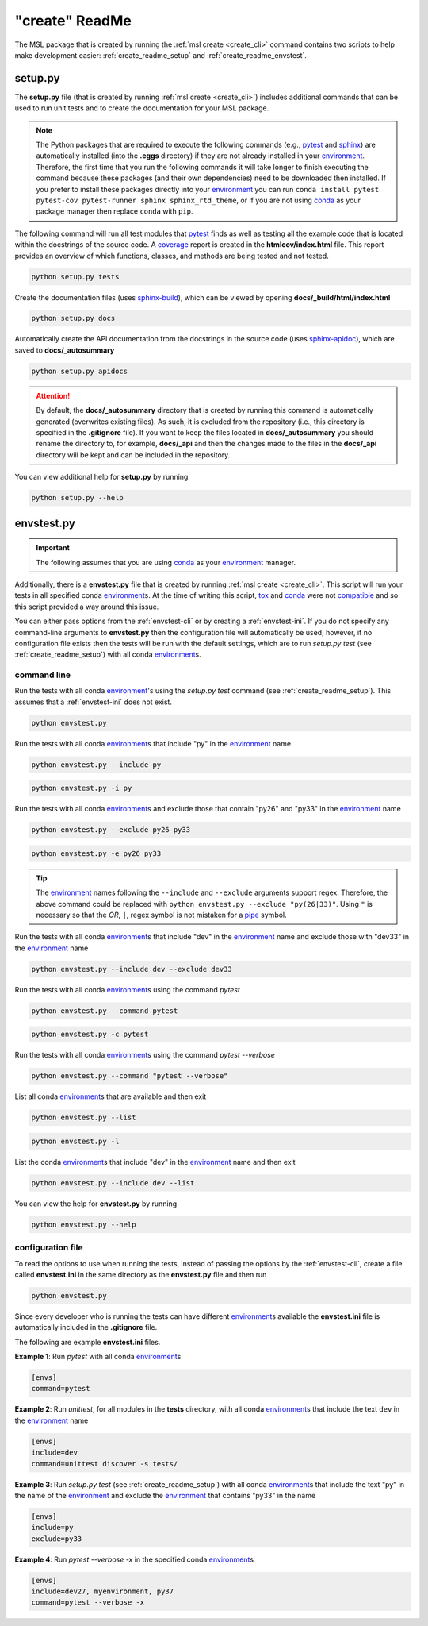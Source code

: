 .. _create_readme:

"create" ReadMe
===============

The MSL package that is created by running the :ref:`msl create <create_cli>` command contains two scripts
to help make development easier: :ref:`create_readme_setup` and :ref:`create_readme_envstest`.

.. _create_readme_setup:

setup.py
--------

The **setup.py** file (that is created by running :ref:`msl create <create_cli>`) includes additional commands
that can be used to run unit tests and to create the documentation for your MSL package.

.. note::
   The Python packages that are required to execute the following commands (e.g., pytest_ and sphinx_) are
   automatically installed (into the **.eggs** directory) if they are not already installed in your
   environment_. Therefore, the first time that you run the following commands it will take longer to finish
   executing the command because these packages (and their own dependencies) need to be downloaded then installed.
   If you prefer to install these packages directly into your environment_ you can run
   ``conda install pytest pytest-cov pytest-runner sphinx sphinx_rtd_theme``, or if you are not using conda_ as
   your package manager then replace ``conda`` with ``pip``.

The following command will run all test modules that pytest_ finds as well as testing all the example code that is
located within the docstrings of the source code. A coverage_ report is created in the **htmlcov/index.html** file.
This report provides an overview of which functions, classes, and methods are being tested and not tested.

.. code-block:: console

   python setup.py tests

Create the documentation files (uses `sphinx-build <https://www.sphinx-doc.org/en/latest/man/sphinx-build.html>`_),
which can be viewed by opening **docs/_build/html/index.html**

.. code-block:: console

   python setup.py docs

Automatically create the API documentation from the docstrings in the source code (uses
`sphinx-apidoc <https://www.sphinx-doc.org/en/stable/man/sphinx-apidoc.html>`_), which are saved to
**docs/_autosummary**

.. code-block:: console

   python setup.py apidocs

.. attention::
   By default, the **docs/_autosummary** directory that is created by running this command is automatically generated
   (overwrites existing files). As such, it is excluded from the repository (i.e., this directory is specified in the
   **.gitignore** file). If you want to keep the files located in **docs/_autosummary** you should rename the directory
   to, for example, **docs/_api** and then the changes made to the files in the **docs/_api** directory will be kept
   and can be included in the repository.

You can view additional help for **setup.py** by running

.. code-block:: console

   python setup.py --help

.. _create_readme_envstest:

envstest.py
-----------

.. important::
   The following assumes that you are using conda_ as your environment_ manager.

Additionally, there is a **envstest.py** file that is created by running :ref:`msl create <create_cli>`. This
script will run your tests in all specified conda environment_\s. At the time of writing this script, tox_ and
conda_ were not compatible_ and so this script provided a way around this issue.

You can either pass options from the :ref:`envstest-cli` or by creating a :ref:`envstest-ini`. If you do not specify
any command-line arguments to **envstest.py** then the configuration file will automatically be used; however, if no
configuration file exists then the tests will be run with the default settings, which are to run *setup.py test*
(see :ref:`create_readme_setup`) with all conda environment_\s.

.. _envstest-cli:

command line
++++++++++++

Run the tests with all conda environment_\'s using the *setup.py test* command (see :ref:`create_readme_setup`).
This assumes that a :ref:`envstest-ini` does not exist.

.. code-block:: console

   python envstest.py

Run the tests with all conda environment_\s that include "py" in the environment_ name

.. code-block:: console

   python envstest.py --include py

.. code-block:: console

   python envstest.py -i py

Run the tests with all conda environment_\s and exclude those that contain "py26" and "py33" in the environment_ name

.. code-block:: console

   python envstest.py --exclude py26 py33

.. code-block:: console

   python envstest.py -e py26 py33

.. tip::

   The environment_ names following the ``--include`` and ``--exclude`` arguments support regex. Therefore,
   the above command could be replaced with ``python envstest.py --exclude "py(26|33)"``. Using ``"``
   is necessary so that the *OR*, ``|``, regex symbol is not mistaken for a pipe_ symbol.

Run the tests with all conda environment_\s that include "dev" in the environment_ name and exclude those with
"dev33" in the environment_ name

.. code-block:: console

   python envstest.py --include dev --exclude dev33

Run the tests with all conda environment_\s using the command *pytest*

.. code-block:: console

   python envstest.py --command pytest

.. code-block:: console

   python envstest.py -c pytest

Run the tests with all conda environment_\s using the command *pytest --verbose*

.. code-block:: console

   python envstest.py --command "pytest --verbose"

List all conda environment_\s that are available and then exit

.. code-block:: console

   python envstest.py --list

.. code-block:: console

   python envstest.py -l

List the conda environment_\s that include "dev" in the environment_ name and then exit

.. code-block:: console

   python envstest.py --include dev --list

You can view the help for **envstest.py** by running

.. code-block:: console

   python envstest.py --help

.. _envstest-ini:

configuration file
++++++++++++++++++

To read the options to use when running the tests, instead of passing the options by the :ref:`envstest-cli`, create
a file called **envstest.ini** in the same directory as the **envstest.py** file and then run

.. code-block:: console

   python envstest.py

Since every developer who is running the tests can have different environment_\s available the **envstest.ini**
file is automatically included in the **.gitignore** file.

The following are example **envstest.ini** files.

**Example 1**: Run *pytest* with all conda environment_\s

.. code-block:: ini

   [envs]
   command=pytest

**Example 2**: Run *unittest*, for all modules in the **tests** directory, with all conda environment_\s
that include the text ``dev`` in the environment_ name

.. code-block:: ini

   [envs]
   include=dev
   command=unittest discover -s tests/

**Example 3**: Run *setup.py test* (see :ref:`create_readme_setup`) with all conda environment_\s that include the
text "py" in the name of the environment_ and exclude the environment_ that contains "py33" in the name

.. code-block:: ini

   [envs]
   include=py
   exclude=py33

**Example 4**: Run *pytest --verbose -x*  in the specified conda environment_\s

.. code-block:: ini

   [envs]
   include=dev27, myenvironment, py37
   command=pytest --verbose -x

.. _compatible: https://github.com/tox-dev/tox/issues/273
.. _pytest: https://doc.pytest.org/en/latest/
.. _sphinx: https://www.sphinx-doc.org/en/latest/#
.. _wheel: https://pythonwheels.com/
.. _coverage: https://coverage.readthedocs.io/en/latest/index.html
.. _git: https://git-scm.com
.. _environment: https://conda.io/docs/using/envs.html
.. _tox: https://tox.readthedocs.io/en/latest/
.. _conda: https://conda.readthedocs.io/en/latest/
.. _pipe: https://en.wikipedia.org/wiki/Pipeline_(Unix)

